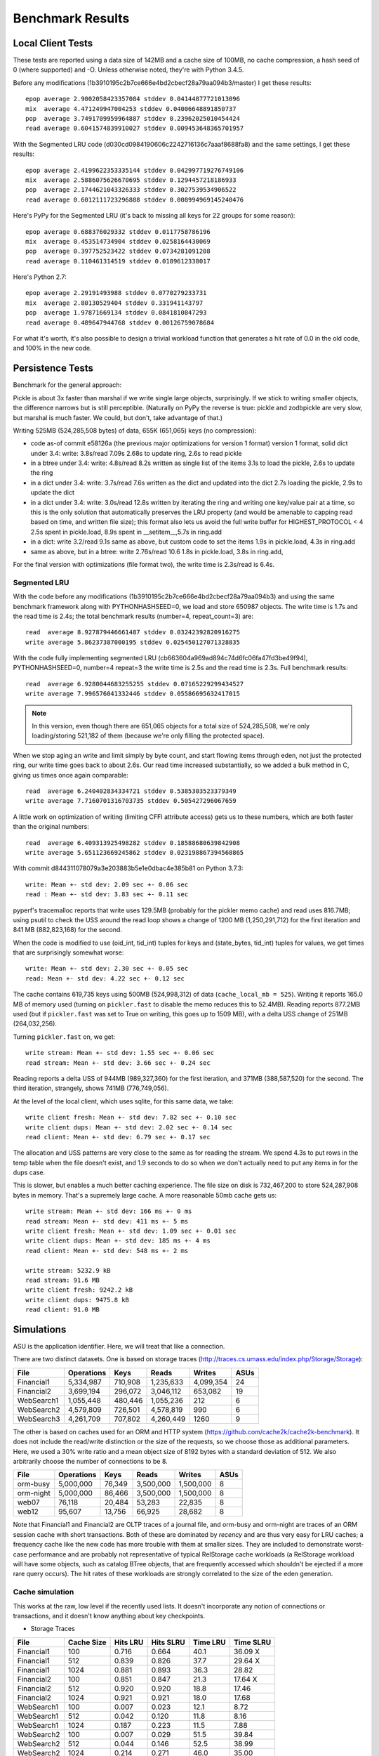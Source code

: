 ===================
 Benchmark Results
===================

Local Client Tests
==================

These tests are reported using a data size of 142MB and a cache size
of 100MB, no cache compression, a hash seed of 0 (where supported) and -O. Unless otherwise
noted, they're with Python 3.4.5.

Before any modifications (1b3910195c2b7ce666e4bd2cbecf28a79aa094b3/master)
I get these results::

  epop average 2.9002058423357084 stddev 0.04144877721013096
  mix  average 4.471249947004253 stddev 0.04006648891850737
  pop  average 3.7491709959964887 stddev 0.23962025010454424
  read average 0.6041574839910027 stddev 0.009453648365701957

With the Segmented LRU code (d030cd0984190606c2242716136c7aaaf8688fa8)
and the same settings, I get these results::

  epop average 2.4199622353335144 stddev 0.042997719276749106
  mix  average 2.5886075626670695 stddev 0.1294457218186933
  pop  average 2.1744621043326333 stddev 0.3027539534906522
  read average 0.6012111723296888 stddev 0.008994969145240476

Here's PyPy for the Segmented LRU (it's back to missing all keys for
22 groups for some reason)::

  epop average 0.688376029332 stddev 0.0117758786196
  mix  average 0.453514734904 stddev 0.0258164430069
  pop  average 0.397752523422 stddev 0.0734281091208
  read average 0.110461314519 stddev 0.0189612338017

Here's Python 2.7::

  epop average 2.29191493988 stddev 0.0770279233731
  mix  average 2.80130529404 stddev 0.331941143797
  pop  average 1.97871669134 stddev 0.0841810847293
  read average 0.489647944768 stddev 0.00126759078684

For what it's worth, it's also possible to design a trivial workload
function that generates a hit rate of 0.0 in the old code, and 100% in
the new code.

Persistence Tests
=================

Benchmark for the general approach:

Pickle is about 3x faster than marshal if we write single large
objects, surprisingly. If we stick to writing smaller objects, the
difference narrows but is still perceptible. (Naturally on PyPy the
reverse is true: pickle and zodbpickle are very slow, but marshal is
much faster. We could, but don't, take advantage of that.)

Writing 525MB (524,285,508 bytes) of data, 655K (651,065) keys (no compression):

- code as-of commit e58126a (the previous major optimizations for version 1 format)
  version 1 format, solid dict under 3.4: write: 3.8s/read 7.09s
  2.68s to update ring, 2.6s to read pickle
- in a btree under 3.4: write: 4.8s/read 8.2s
  written as single list of the items
  3.1s to load the pickle, 2.6s to update the ring
- in a dict under 3.4: write: 3.7s/read 7.6s
  written as the dict and updated into the dict
  2.7s loading the pickle, 2.9s to update the dict
- in a dict under 3.4: write: 3.0s/read 12.8s
  written by iterating the ring and writing one key/value pair
  at a time, so this is the only solution that
  automatically preserves the LRU property (and would be amenable to
  capping read based on time, and written file size); this format also lets us avoid the
  full write buffer for HIGHEST_PROTOCOL < 4
  2.5s spent in pickle.load, 8.9s spent in __setitem__,5.7s in ring.add
- in a dict: write 3.2/read 9.1s
  same as above, but custom code to set the items
  1.9s in pickle.load, 4.3s in ring.add
- same as above, but in a btree: write 2.76s/read 10.6
  1.8s in pickle.load, 3.8s in ring.add,

For the final version with optimizations (file format two), the write
time is 2.3s/read is 6.4s.

Segmented LRU
-------------

With the code before any modifications
(1b3910195c2b7ce666e4bd2cbecf28a79aa094b3) and using the same
benchmark framework along with PYTHONHASHSEED=0, we load and store
650987 objects. The write time is 1.7s and the read time is 2.4s; the
total benchmark results (number=4, repeat_count=3) are::

  read  average 8.927879446661487 stddev 0.03242392820916275
  write average 5.86237387000195 stddev 0.025450127071328835

With the code fully implementing segmented LRU
(cb663604a969ad894c74d6fc06fa47fd3be49f94), PYTHONHASHSEED=0, number=4
repeat=3 the write time is 2.5s and the read time is 2.3s. Full
benchmark results::

  read  average 6.9280044683255255 stddev 0.07165229299434527
  write average 7.996576041332446 stddev 0.05586695632417015

.. note:: In this version, even though there are 651,065 objects for a
          total size of 524,285,508, we're only loading/storing
          521,182 of them (because we're only filling the protected
          space).

When we stop aging an write and limit simply by byte count, and start
flowing items through eden, not just the protected ring, our write
time goes back to about 2.6s. Our read time increased substantially,
so we added a bulk method in C, giving us times once again comparable::

  read  average 6.240402834334721 stddev 0.5385303523379349
  write average 7.7160701316703735 stddev 0.505427296067659

A little work on optimization of writing (limiting CFFI attribute
access) gets us to these numbers, which are both faster than
the original numbers::

  read  average 6.409313925498282 stddev 0.18588680639842908
  write average 5.651123669245862 stddev 0.023198867394568865

With commit d844311078079a3e203883b5e1e0dbac4e385b81 on Python 3.7.3::

  write: Mean +- std dev: 2.09 sec +- 0.06 sec
  read : Mean +- std dev: 3.83 sec +- 0.11 sec

pyperf's tracemalloc reports that write uses 129.5MB (probably for the
pickler memo cache) and read uses 816.7MB; using psutil to check the USS
around the read loop shows a change of 1200 MB (1,250,291,712) for the
first iteration and 841 MB (882,823,168) for the second.

When the code is modified to use (oid_int, tid_int) tuples for keys
and (state_bytes, tid_int) tuples for values, we get times that are
surprisingly somewhat worse::

  write: Mean +- std dev: 2.30 sec +- 0.05 sec
  read: Mean +- std dev: 4.22 sec +- 0.12 sec

The cache contains 619,735 keys using 500MB (524,998,312) of data
(``cache_local_mb = 525``). Writing it reports 165.0 MB of memory used
(turning on ``pickler.fast`` to disable the memo reduces this to
52.4MB). Reading reports 877.2MB used (but if ``pickler.fast`` was set
to True on writing, this goes up to 1509 MB), with a delta USS change
of 251MB (264,032,256).

Turning ``pickler.fast`` on, we get::

  write stream: Mean +- std dev: 1.55 sec +- 0.06 sec
  read stream: Mean +- std dev: 3.66 sec +- 0.24 sec

Reading reports a delta USS of 944MB (989,327,360) for the first
iteration, and 371MB (388,587,520) for the second. The third
iteration, strangely, shows 741MB (776,749,056).

At the level of the local client, which uses sqlite, for this same
data, we take::

  write client fresh: Mean +- std dev: 7.82 sec +- 0.10 sec
  write client dups: Mean +- std dev: 2.02 sec +- 0.14 sec
  read client: Mean +- std dev: 6.79 sec +- 0.17 sec

The allocation and USS patterns are very close to the same as for
reading the stream. We spend 4.3s to put rows in the temp table when
the file doesn't exist, and 1.9 seconds to do so when we don't
actually need to put any items in for the dups case.

This is slower, but enables a much better caching experience. The file
size on disk is 732,467,200 to store 524,287,908 bytes in memory.
That's a supremely large cache. A more reasonable 50mb cache gets us::

  write stream: Mean +- std dev: 166 ms +- 0 ms
  read stream: Mean +- std dev: 411 ms +- 5 ms
  write client fresh: Mean +- std dev: 1.09 sec +- 0.01 sec
  write client dups: Mean +- std dev: 185 ms +- 4 ms
  read client: Mean +- std dev: 548 ms +- 2 ms

  write stream: 5232.9 kB
  read stream: 91.6 MB
  write client fresh: 9242.2 kB
  write client dups: 9475.8 kB
  read client: 91.0 MB

Simulations
===========

ASU is the application identifier. Here, we will treat that like a
connection.

There are two distinct datasets. One is based on storage traces
(http://traces.cs.umass.edu/index.php/Storage/Storage):

==========  ========== ======== =========  ========== ====
   File     Operations    Keys    Reads      Writes   ASUs
==========  ========== ======== =========  ========== ====
Financial1   5,334,987  710,908 1,235,633   4,099,354   24
Financial2   3,699,194  296,072 3,046,112     653,082   19
WebSearch1   1,055,448  480,446 1,055,236         212    6
WebSearch2   4,579,809  726,501 4,578,819         990    6
WebSearch3   4,261,709  707,802 4,260,449        1260    9
==========  ========== ======== =========  ========== ====

The other is based on caches used for an ORM and HTTP system
(https://github.com/cache2k/cache2k-benchmark). It does not include
the read/write distinction or the size of the requests, so we choose
those as additional parameters. Here, we used a 30% write ratio and a
mean object size of 8192 bytes with a standard deviation of 512. We
also arbitrarily choose the number of connections to be 8.

==========  ========== ======== =========  ========== ====
   File     Operations    Keys    Reads      Writes   ASUs
==========  ========== ======== =========  ========== ====
orm-busy     5,000,000   76,349 3,500,000   1,500,000   8
orm-night    5,000,000   86,466 3,500,000   1,500,000   8
web07           76,118   20,484    53,283      22,835   8
web12           95,607   13,756    66,925      28,682   8
==========  ========== ======== =========  ========== ====

Note that Financial1 and Financial2 are OLTP traces of a journal file,
and orm-busy and orm-night are traces of an ORM session cache with
short transactions. Both of these are dominated by *recency* and are
thus very easy for LRU caches; a frequency cache like the new code has
more trouble with them at smaller sizes. They are included to
demonstrate worst-case performance and are probably not representative
of typical RelStorage cache workloads (a RelStorage workload will have
some objects, such as catalog BTree objects, that are frequently
accessed which shouldn't be ejected if a more rare query occurs).
The hit rates of these workloads are strongly correlated to the size
of the eden generation.

Cache simulation
----------------

This works at the raw, low level if the recently used lists. It
doesn't incorporate any notion of connections or transactions, and it
doesn't know anything about key checkpoints.

* Storage Traces

============  ==========  =========  =========  ========  =========
 File         Cache Size   Hits LRU  Hits SLRU  Time LRU  Time SLRU
============  ==========  =========  =========  ========  =========
Financial1      100           0.716      0.664      40.1     36.09  X
Financial1      512           0.839      0.826      37.7     29.64  X
Financial1     1024           0.881      0.893      36.3     28.82
Financial2      100           0.851      0.847      21.3     17.64  X
Financial2      512           0.920      0.920      18.8     17.46
Financial2     1024           0.921      0.921      18.0     17.68
WebSearch1      100           0.007      0.023      12.1      8.72
WebSearch1      512           0.042      0.120      11.8      8.16
WebSearch1     1024           0.187      0.223      11.5      7.88
WebSearch2      100           0.007      0.029      51.5     39.84
WebSearch2      512           0.044      0.146      52.5     38.99
WebSearch2     1024           0.214      0.271      46.0     35.00
WebSearch3      100           0.007      0.029      46.4     36.52
WebSearch3      512           0.048      0.147      50.1     36.41
WebSearch3     1024           0.222      0.279      42.9     32.09
============  ==========  =========  =========  ========  =========

* Cache Traces

Most of these results were similar or identical given the small size
of the data. Only tests that show a difference are reported. In 8
cases the results were identical, in the remaining four they each one two.

SLRU

==============  ===== ======= ======= =====
File            Limit    Size    Time  Hits
==============  ===== ======= ======= =====
orm-busy          100   95.36   25.63 0.909
orm-busy          512  488.27   24.68 0.980
orm-night         100   95.34   27.90 0.928
web07             100   95.36    0.49 0.683
==============  ===== ======= ======= =====

LRU


==============  ===== ======= ======= =====
File            Limit    Size    Time  Hits
==============  ===== ======= ======= =====
orm-busy          100   95.36   26.99 0.895
orm-busy          512  488.28   23.69 0.978
orm-night         100   95.36   25.33 0.941
web07             100   95.37    0.59 0.689
==============  ===== ======= ======= =====


Storage Simulation
------------------

Compared to the above, this operates at the same level as the actual
``StorageCache``. Operations are divided by connection, and keys are
checkpointed at regular intervals (here, 10,000 changes, the default).
Connections only poll for changes periodically to simulate
transactions (here, after every 10 operations, or if there would be a
read conflict.)

* Storage Traces

SLRU f8890082770af24c08a0656579fd6d3bd77e2658

==============  ===== ======= ======= =====
File            Limit    Size    Time  Hits
==============  ===== ======= ======= =====
Financial1.spc    100   95.49  184.22 0.715
Financial1.spc    512  495.55  204.71 0.767
Financial1.spc   1024  980.42  195.23 0.780
Financial2.spc    100   96.55   64.12 0.477
Financial2.spc    512  493.01   63.53 0.665
Financial2.spc   1024  980.09   61.54 0.731
WebSearch1.spc    100   95.52   13.71 0.023
WebSearch1.spc    512  488.44   13.87 0.117
WebSearch1.spc   1024  976.72   13.23 0.216
WebSearch2.spc    100   95.37   62.54 0.030
WebSearch2.spc    512  488.27   62.94 0.143
WebSearch2.spc   1024  976.55   57.40 0.265
WebSearch3.spc    100   95.36   58.12 0.030
WebSearch3.spc    512  488.27   57.85 0.145
WebSearch3.spc   1024  976.55   52.62 0.269
==============  ===== ======= ======= =====

LRU/master XXX -> The time numbers are preliminary

==============  ===== ======= ======= =====
File            Limit    Size    Time  Hits
==============  ===== ======= ======= =====
Financial1.spc    100   95.36  226.75 0.779 X
Financial1.spc    512  488.28  232.16 0.781 X
Financial1.spc   1024  976.55  222.40 0.781 X
Financial2.spc    100   95.37   71.05 0.712 X
Financial2.spc    512  488.28   71.47 0.751 X
Financial2.spc   1024  976.56   71.89 0.751 X
WebSearch1.spc    100   95.37   17.38 0.008
WebSearch1.spc    512  488.28   16.85 0.043
WebSearch1.spc   1024  976.56   15.14 0.188
WebSearch2.spc    100   95.37   73.49 0.008
WebSearch2.spc    512  488.28   73.87 0.046
WebSearch2.spc   1024  976.56   66.59 0.213
WebSearch3.spc    100   95.37   68.66 0.008
WebSearch3.spc    512  488.27   68.02 0.051
WebSearch3.spc   1024  976.55   60.87 0.222
==============  ===== ======= ======= =====

We can see that the write heavy operations perform somewhat worse in
the SLRU scheme. The worst case scenario is Financial2 with a cache
size of 100 MB; simple LRU gets a hit ratio that's .23 better. On the
plus side, the new code is at least faster than the old code.

If we triple the ``cache_delta_size_limit`` to 30000, then SLRU does
substantially better:


==============  ===== ======= ======= =====
File            Limit    Size    Time  Hits
==============  ===== ======= ======= =====
Financial1.spc    100   95.87  194.94 0.730 X
Financial1.spc    512  496.59  204.31 0.773 X
Financial1.spc   1024  980.41  215.15 0.801
Financial2.spc    100  100.13   67.01 0.551 X
Financial2.spc    512  496.51   63.53 0.707 X
Financial2.spc   1024  977.41   64.95 0.776
==============  ===== ======= ======= =====

* Cache Traces

SLRU


==============  ===== ======= ======= =====
File            Limit    Size    Time  Hits
==============  ===== ======= ======= =====
orm-busy          100   95.37  104.43 0.699
orm-busy          512  488.36  105.70 0.739
orm-busy         1024  976.63  102.10 0.757
orm-night         100   95.39  102.70 0.649
orm-night         512  488.43  104.88 0.739
orm-night        1024  976.73  104.25 0.797
web07             100   95.39    1.67 0.688
web07             512  355.72    1.59 0.796
web07            1024  355.72    1.64 0.796
web12             100   95.40    1.95 0.781
web12             512  366.35    1.91 0.891
web12            1024  366.35    1.86 0.891
==============  ===== ======= ======= =====

LRU


==============  ===== ======= ======= =====
File            Limit    Size    Time  Hits
==============  ===== ======= ======= =====
orm-busy          100   95.36  117.10 0.750
orm-busy          512  488.28  117.71 0.802
orm-busy         1024  976.56  120.82 0.826
orm-night         100   95.36  110.87 0.789
orm-night         512  488.27  109.66 0.838
orm-night        1024  976.56  104.90 0.868
web07             100   95.36    1.79 0.739
web07             512  355.72    1.51 0.796
web07            1024  355.72    1.49 0.796
web12             100   95.36    2.00 0.856
web12             512  366.35    1.77 0.891
web12            1024  366.35    1.77 0.891
==============  ===== ======= ======= =====
